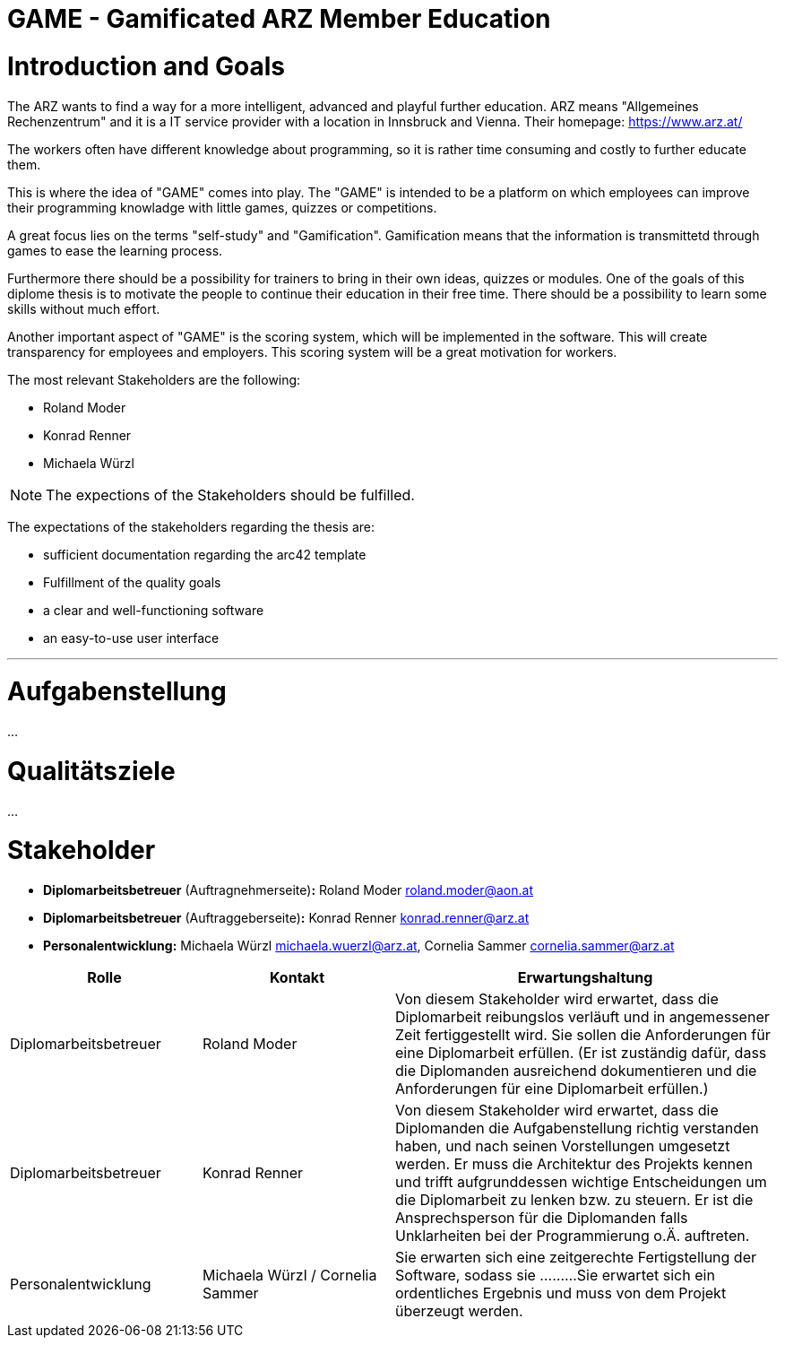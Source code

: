 = GAME - Gamificated ARZ Member Education

= Introduction and Goals


The ARZ wants to find a way for a more intelligent, advanced and playful further education. ARZ means "Allgemeines Rechenzentrum" and it is a IT service provider with a location in Innsbruck and Vienna. Their homepage: https://www.arz.at/

The workers often have different knowledge about programming, so it is rather time consuming and costly to further educate them.

This is where the idea of "GAME" comes into play. The "GAME" is intended to be a platform on which employees can improve their programming knowladge with little games, quizzes or competitions.

A great focus lies on the terms "self-study" and "Gamification". Gamification means that the information is transmittetd through games to ease the learning process. 

Furthermore there should be a possibility for trainers to bring in their own ideas, quizzes or modules. One of the goals of this diplome thesis is to motivate the people to continue their education in their free time. There should be a possibility to learn some skills without much effort. 

Another important aspect of "GAME" is the scoring system, which will be implemented in the software. This will create transparency for employees and employers. This scoring system will be a great motivation for workers. 

The most relevant Stakeholders are the following:


* Roland Moder 

* Konrad Renner

* Michaela Würzl

NOTE: The expections of the Stakeholders should be fulfilled. 

The expectations of the stakeholders regarding the thesis are: 

* sufficient documentation regarding the arc42 template 
* Fulfillment of the quality goals
* a clear and well-functioning software
* an easy-to-use user interface


---

= Aufgabenstellung
...

= Qualitätsziele
...

= Stakeholder

* *Diplomarbeitsbetreuer* (Auftragnehmerseite)*:* Roland Moder roland.moder@aon.at
* *Diplomarbeitsbetreuer* (Auftraggeberseite)*:* Konrad Renner konrad.renner@arz.at
* *Personalentwicklung:* Michaela Würzl michaela.wuerzl@arz.at, 
Cornelia Sammer cornelia.sammer@arz.at




[cols="1,1,2" options="header"]
|===
|Rolle |Kontakt |Erwartungshaltung
| Diplomarbeitsbetreuer | Roland Moder | Von diesem Stakeholder wird erwartet, dass die Diplomarbeit reibungslos verläuft und in angemessener Zeit fertiggestellt wird. Sie sollen die Anforderungen für eine Diplomarbeit erfüllen. (Er ist zuständig dafür, dass die Diplomanden ausreichend dokumentieren und die Anforderungen für eine Diplomarbeit erfüllen.) 
| Diplomarbeitsbetreuer | Konrad Renner | Von diesem Stakeholder wird erwartet, dass die Diplomanden die Aufgabenstellung richtig verstanden haben, und nach seinen Vorstellungen umgesetzt werden. Er muss die Architektur des Projekts kennen und trifft aufgrunddessen wichtige Entscheidungen um die Diplomarbeit zu lenken bzw. zu steuern. Er ist die Ansprechsperson für die Diplomanden falls Unklarheiten bei der Programmierung o.Ä. auftreten.   
| Personalentwicklung | Michaela Würzl / Cornelia Sammer |  Sie erwarten sich eine zeitgerechte Fertigstellung der Software, sodass sie .........Sie erwartet sich ein ordentliches Ergebnis und muss von dem Projekt überzeugt werden.   
|===